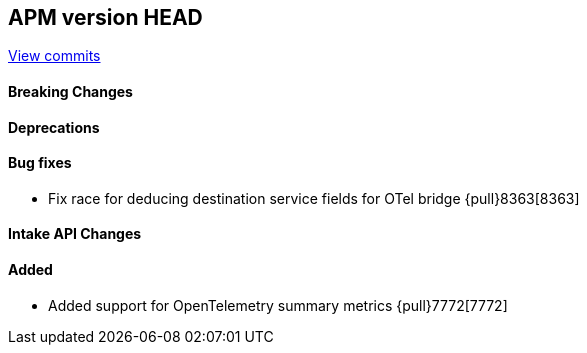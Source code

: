 [[release-notes-head]]
== APM version HEAD

https://github.com/elastic/apm-server/compare/8.4\...main[View commits]

[float]
==== Breaking Changes

[float]
==== Deprecations

[float]
==== Bug fixes
- Fix race for deducing destination service fields for OTel bridge {pull}8363[8363]

[float]
==== Intake API Changes

[float]
==== Added
- Added support for OpenTelemetry summary metrics {pull}7772[7772]
